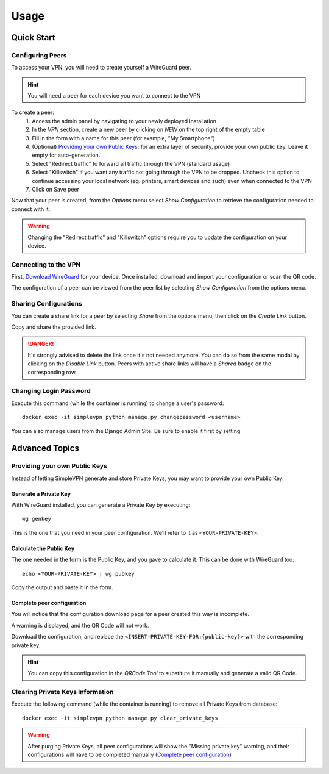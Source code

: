 =====
Usage
=====

Quick Start
===========

Configuring Peers
~~~~~~~~~~~~~~~~~

To access your VPN, you will need to create yourself a WireGuard peer.

.. hint:: You will need a peer for each device you want to connect to the VPN

To create a peer:
   #. Access the admin panel by navigating to your newly deployed installation
   #. In the *VPN* section, create a new peer by clicking on *NEW* on the top right of the empty table
   #. Fill in the form with a name for this peer (for example, "My Smartphone")
   #. (Optional) `Providing your own Public Keys`_: for an extra layer of security, provide your own public key. Leave it empty for auto-generation.
   #. Select "Redirect traffic" to forward all traffic through the VPN (standard usage)
   #. Select "Killswitch" if you want any traffic not going through the VPN to be dropped. Uncheck this option to continue accessing your local network (eg. printers, smart devices and such) even when connected to the VPN
   #. Click on Save peer

Now that your peer is created, from the *Options* menu select *Show Configuration* to retrieve the configuration needed to connect with it.

.. warning:: Changing the "Redirect traffic" and "Killswitch" options require you to update the configuration on your device.


Connecting to the VPN
~~~~~~~~~~~~~~~~~~~~~

First, `Download WireGuard <https://www.wireguard.com/install/>`_ for your device.
Once installed, download and import your configuration or scan the QR code.

The configuration of a peer can be viewed from the peer list by selecting *Show Configuration* from the options menu.


Sharing Configurations
~~~~~~~~~~~~~~~~~~~~~~

You can create a share link for a peer by selecting *Share* from the options menu, then click on the *Create Link* button.

Copy and share the provided link.

.. danger:: It's strongly advised to delete the link once it's not needed anymore. You can do so from the same modal by clicking on the *Disable Link* button.
    Peers with active share links will have a *Shared* badge on the corresponding row.


Changing Login Password
~~~~~~~~~~~~~~~~~~~~~~~

Execute this command (while the container is running) to change a user's password::

    docker exec -it simplevpn python manage.py changepassword <username>

You can also manage users from the Django Admin Site. Be sure to enable it first by setting


Advanced Topics
===============

Providing your own Public Keys
~~~~~~~~~~~~~~~~~~~~~~~~~~~~~~

Instead of letting SimpleVPN generate and store Private Keys, you may want to provide your own Public Key.

Generate a Private Key
----------------------
With WireGuard installed, you can generate a Private Key by executing::

    wg genkey

This is the one that you need in your peer configuration. We'll refer to it as ``<YOUR-PRIVATE-KEY>``.

Calculate the Public Key
------------------------
The one needed in the form is the Public Key, and you gave to calculate it. This can be done with WireGuard too::

    echo <YOUR-PRIVATE-KEY> | wg pubkey

Copy the output and paste it in the form.

Complete peer configuration
---------------------------
You will notice that the configuration download page for a peer created this way is incomplete.

A warning is displayed, and the QR Code will not work.

Download the configuration, and replace the ``<INSERT-PRIVATE-KEY-FOR:{public-key}>`` with the corresponding private key.

.. hint:: You can copy this configuration in the *QRCode Tool* to substitute it manually and generate a valid QR Code.


Clearing Private Keys Information
~~~~~~~~~~~~~~~~~~~~~~~~~~~~~~~~~
Execute the following command (while the container is running) to remove all Private Keys from database::

    docker exec -it simplevpn python manage.py clear_private_keys

.. warning:: After purging Private Keys, all peer configurations will show the "Missing private key" warning, and their configurations will have to be completed manually (`Complete peer configuration`_)
